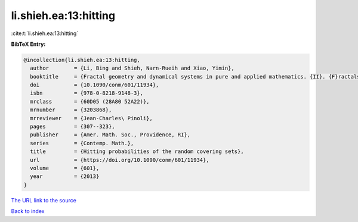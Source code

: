 li.shieh.ea:13:hitting
======================

:cite:t:`li.shieh.ea:13:hitting`

**BibTeX Entry:**

.. code-block:: bibtex

   @incollection{li.shieh.ea:13:hitting,
     author        = {Li, Bing and Shieh, Narn-Rueih and Xiao, Yimin},
     booktitle     = {Fractal geometry and dynamical systems in pure and applied mathematics. {II}. {F}ractals in applied mathematics},
     doi           = {10.1090/conm/601/11934},
     isbn          = {978-0-8218-9148-3},
     mrclass       = {60D05 (28A80 52A22)},
     mrnumber      = {3203868},
     mrreviewer    = {Jean-Charles\ Pinoli},
     pages         = {307--323},
     publisher     = {Amer. Math. Soc., Providence, RI},
     series        = {Contemp. Math.},
     title         = {Hitting probabilities of the random covering sets},
     url           = {https://doi.org/10.1090/conm/601/11934},
     volume        = {601},
     year          = {2013}
   }

`The URL link to the source <https://doi.org/10.1090/conm/601/11934>`__


`Back to index <../By-Cite-Keys.html>`__

